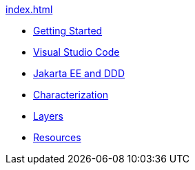 xref:index.adoc[]

* xref:gettingstarted:main/main.adoc[Getting Started]

* xref:vscode:main/main.adoc[Visual Studio Code]

* xref:jakartaeeanddd:main/main.adoc[Jakarta EE and DDD]

* xref:characterization:main/main.adoc[Characterization]

* xref:layers:main/main.adoc[Layers]

* xref:resources:main/main.adoc[Resources]
